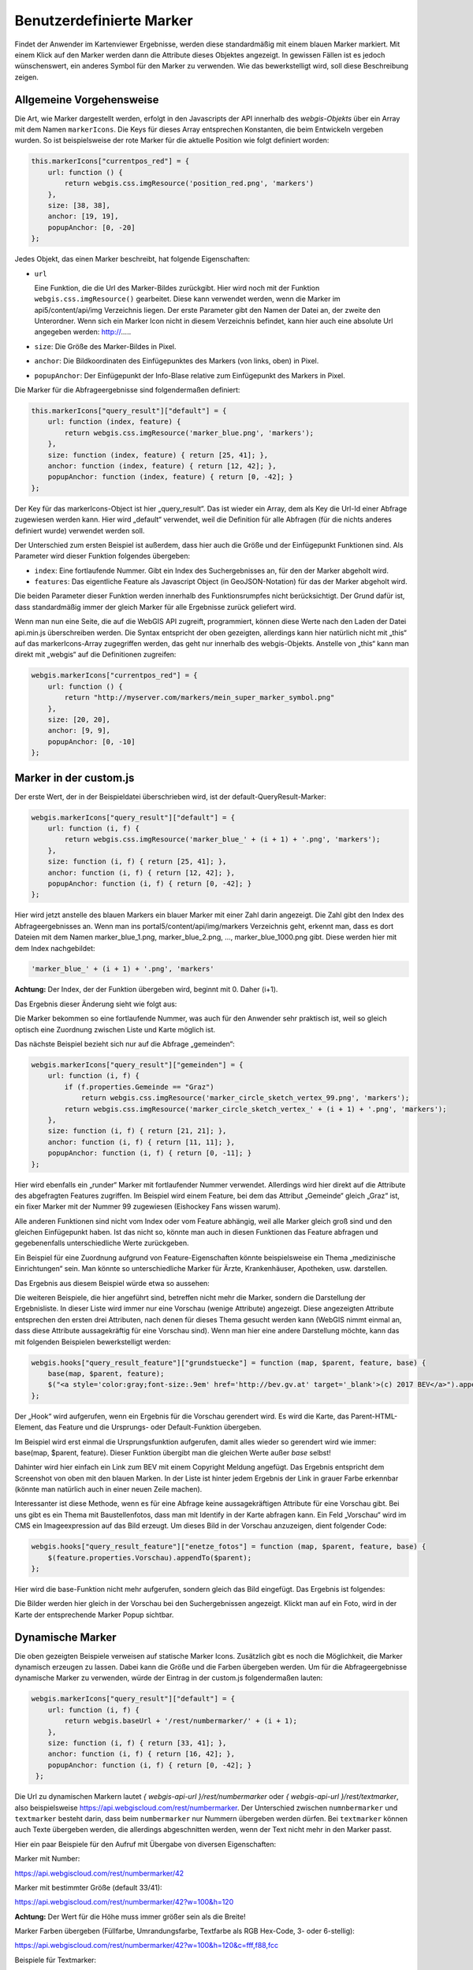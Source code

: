 Benutzerdefinierte Marker
=========================

Findet der Anwender im Kartenviewer Ergebnisse, werden diese standardmäßig mit einem blauen Marker markiert. Mit einem Klick auf den Marker werden dann die Attribute dieses Objektes angezeigt. 
In gewissen Fällen ist es jedoch wünschenswert, ein anderes Symbol für den Marker zu verwenden. Wie das bewerkstelligt wird, soll diese Beschreibung zeigen.

Allgemeine Vorgehensweise
-------------------------

Die Art, wie Marker dargestellt werden, erfolgt in den Javascripts der API innerhalb des *webgis-Objekts* über ein Array mit dem Namen ``markerIcons``. 
Die Keys für dieses Array entsprechen Konstanten, die beim Entwickeln vergeben wurden. So ist beispielsweise der rote Marker für die aktuelle Position wie folgt definiert worden:

.. code-block :: Javascript

    this.markerIcons["currentpos_red"] = {
        url: function () { 
            return webgis.css.imgResource('position_red.png', 'markers') 
        },
        size: [38, 38], 
        anchor: [19, 19], 
        popupAnchor: [0, -20]
    }; 

Jedes Objekt, das einen Marker beschreibt, hat folgende Eigenschaften:



*   ``url``

    Eine Funktion, die die Url des Marker-Bildes zurückgibt. Hier wird noch mit der Funktion ``webgis.css.imgResource()`` gearbeitet. Diese kann verwendet werden, wenn die Marker im api5/content/api/img Verzeichnis liegen. 
    Der erste Parameter gibt den Namen der Datei an, der zweite den Unterordner.
    Wenn sich ein Marker Icon nicht in diesem Verzeichnis befindet, kann hier auch eine absolute Url angegeben werden: http://.....

*   ``size``:
    Die Größe des Marker-Bildes in Pixel.

*   ``anchor``:
    Die Bildkoordinaten des Einfügepunktes des Markers (von links, oben) in Pixel.

*   ``popupAnchor``:
    Der Einfügepunkt der Info-Blase relative zum Einfügepunkt des Markers in Pixel. 

Die Marker für die Abfrageergebnisse sind folgendermaßen definiert:

.. code-block :: Javascript

    this.markerIcons["query_result"]["default"] = {
        url: function (index, feature) { 
            return webgis.css.imgResource('marker_blue.png', 'markers'); 
        },
        size: function (index, feature) { return [25, 41]; },
        anchor: function (index, feature) { return [12, 42]; },
        popupAnchor: function (index, feature) { return [0, -42]; }
    };


Der Key für das markerIcons-Object ist hier „query_result“. Das ist wieder ein Array, dem als Key die Url-Id einer Abfrage zugewiesen werden kann. 
Hier wird „default“ verwendet, weil die Definition für alle Abfragen (für die nichts anderes definiert wurde) verwendet werden soll.

Der Unterschied zum ersten Beispiel ist außerdem, dass hier auch die Größe und der Einfügepunkt Funktionen sind. Als Parameter wird dieser Funktion folgendes übergeben:

*   ``index``: 
    Eine fortlaufende Nummer. Gibt ein Index des Suchergebnisses an, für den der Marker abgeholt wird.

*   ``features``:
    Das eigentliche Feature als Javascript Object (in GeoJSON-Notation) für das der Marker abgeholt wird.

Die beiden Parameter dieser Funktion werden innerhalb des Funktionsrumpfes nicht berücksichtigt. Der Grund dafür ist, dass standardmäßig immer der gleich Marker für alle Ergebnisse zurück geliefert wird.

Wenn man nun eine Seite, die auf die WebGIS API zugreift, programmiert, können diese Werte nach den Laden der Datei api.min.js überschreiben werden. 
Die Syntax entspricht der oben gezeigten, allerdings kann hier natürlich nicht mit „this“ auf das markerIcons-Array zugegriffen werden, das geht nur innerhalb des webgis-Objekts. 
Anstelle von „this“ kann man direkt mit „webgis“ auf die Definitionen zugreifen:

.. code-block :: Javascript

    webgis.markerIcons["currentpos_red"] = {
        url: function () { 
            return "http://myserver.com/markers/mein_super_marker_symbol.png" 
        },
        size: [20, 20], 
        anchor: [9, 9], 
        popupAnchor: [0, -10]
    }; 


Marker in der custom.js
-----------------------

Der erste Wert, der in der Beispieldatei überschrieben wird, ist der default-QueryResult-Marker:

.. code-block :: Javascript

    webgis.markerIcons["query_result"]["default"] = {
        url: function (i, f) {
            return webgis.css.imgResource('marker_blue_' + (i + 1) + '.png', 'markers'); 
        },
        size: function (i, f) { return [25, 41]; },
        anchor: function (i, f) { return [12, 42]; },
        popupAnchor: function (i, f) { return [0, -42]; }
    };


Hier wird jetzt anstelle des blauen Markers ein blauer Marker mit einer Zahl darin angezeigt. Die Zahl gibt den Index des Abfrageergebnisses an. 
Wenn man ins portal5/content/api/img/markers Verzeichnis geht, erkennt man, dass es dort Dateien mit dem Namen marker_blue_1.png, marker_blue_2.png, …, marker_blue_1000.png gibt. Diese werden hier mit dem Index nachgebildet:


.. code-block :: Javascript

    'marker_blue_' + (i + 1) + '.png', 'markers'

**Achtung:** Der Index, der der Funktion übergeben wird, beginnt mit 0. Daher (i+1).

Das Ergebnis dieser Änderung sieht wie folgt aus:

.. image:: img/image1.png

Die Marker bekommen so eine fortlaufende Nummer, was auch für den Anwender sehr praktisch ist, weil so gleich optisch eine Zuordnung zwischen Liste und Karte möglich ist.

Das nächste Beispiel bezieht sich nur auf die Abfrage „gemeinden“:

.. code-block :: Javascript

    webgis.markerIcons["query_result"]["gemeinden"] = {
        url: function (i, f) {
            if (f.properties.Gemeinde == "Graz")
                return webgis.css.imgResource('marker_circle_sketch_vertex_99.png', 'markers');
            return webgis.css.imgResource('marker_circle_sketch_vertex_' + (i + 1) + '.png', 'markers');
        },
        size: function (i, f) { return [21, 21]; },
        anchor: function (i, f) { return [11, 11]; },
        popupAnchor: function (i, f) { return [0, -11]; }
    };

Hier wird ebenfalls ein „runder“ Marker mit fortlaufender Nummer verwendet. Allerdings wird hier direkt auf die Attribute des abgefragten Features zugriffen. 
Im Beispiel wird einem Feature, bei dem das Attribut „Gemeinde“ gleich „Graz“ ist, ein fixer Marker mit der Nummer 99 zugewiesen (Eishockey Fans wissen warum).

Alle anderen Funktionen sind nicht vom Index oder vom Feature abhängig, weil alle Marker gleich groß sind und den gleichen Einfügepunkt haben.
Ist das nicht so, könnte man auch in diesen Funktionen das Feature abfragen und gegebenenfalls unterschiedliche Werte zurückgeben. 

Ein Beispiel für eine Zuordnung aufgrund von Feature-Eigenschaften könnte beispielsweise ein Thema „medizinische Einrichtungen“ sein. 
Man könnte so unterschiedliche Marker für Ärzte, Krankenhäuser, Apotheken, usw. darstellen.

Das Ergebnis aus diesem Beispiel würde etwa so aussehen:

.. image:: img/image2.png

Die weiteren Beispiele, die hier angeführt sind, betreffen nicht mehr die Marker, sondern die Darstellung der Ergebnisliste. In dieser Liste wird immer nur eine Vorschau (wenige Attribute) angezeigt. 
Diese angezeigten Attribute entsprechen den ersten drei Attributen, nach denen für dieses Thema gesucht werden kann (WebGIS nimmt einmal an, dass diese Attribute aussagekräftig für eine Vorschau sind). 
Wenn man hier eine andere Darstellung möchte, kann das mit folgenden Beispielen bewerkstelligt werden:

.. code-block :: Javascript

    webgis.hooks["query_result_feature"]["grundstuecke"] = function (map, $parent, feature, base) {
        base(map, $parent, feature);
        $("<a style='color:gray;font-size:.9em' href='http://bev.gv.at' target='_blank'>(c) 2017 BEV</a>").appendTo($parent);
    };

Der „Hook“ wird aufgerufen, wenn ein Ergebnis für die Vorschau gerendert wird. Es wird die Karte, das Parent-HTML-Element, das Feature und die Ursprungs- oder Default-Funktion übergeben. 

Im Beispiel wird erst einmal die Ursprungsfunktion aufgerufen, damit alles wieder so gerendert wird wie immer: base(map, $parent, feature). 
Dieser Funktion übergibt man die gleichen Werte außer *base* selbst!

Dahinter wird hier einfach ein Link zum BEV mit einem Copyright Meldung angefügt. Das Ergebnis entspricht dem Screenshot von oben mit den blauen Marken. 
In der Liste ist hinter jedem Ergebnis der Link in grauer Farbe erkennbar (könnte man natürlich auch in einer neuen Zeile machen).

Interessanter ist diese Methode, wenn es für eine Abfrage keine aussagekräftigen Attribute für eine Vorschau gibt. 
Bei uns gibt es ein Thema mit Baustellenfotos, dass man mit Identify in der Karte abfragen kann. Ein  Feld „Vorschau“ wird im CMS ein Imageexpression auf das Bild erzeugt. 
Um dieses Bild in der Vorschau anzuzeigen, dient folgender Code:

.. code-block :: Javascript

    webgis.hooks["query_result_feature"]["enetze_fotos"] = function (map, $parent, feature, base) {
        $(feature.properties.Vorschau).appendTo($parent);
    };

Hier wird die base-Funktion nicht mehr aufgerufen, sondern gleich das Bild eingefügt. Das Ergebnis ist folgendes:

.. image:: img/image3.png

Die Bilder werden hier gleich in der Vorschau bei den Suchergebnissen angezeigt. Klickt man auf ein Foto, wird in der Karte der entsprechende Marker Popup sichtbar.

Dynamische Marker
-----------------

Die oben gezeigten Beispiele verweisen auf statische Marker Icons. Zusätzlich gibt es noch die Möglichkeit, die Marker dynamisch erzeugen zu lassen. 
Dabei kann die Größe und die Farben übergeben werden.
Um für die Abfrageergebnisse dynamische Marker zu verwenden, würde der Eintrag in der custom.js folgendermaßen lauten:   

.. code-block :: Javascript

   webgis.markerIcons["query_result"]["default"] = {
       url: function (i, f) {
           return webgis.baseUrl + '/rest/numbermarker/' + (i + 1);
       },
       size: function (i, f) { return [33, 41]; },
       anchor: function (i, f) { return [16, 42]; },
       popupAnchor: function (i, f) { return [0, -42]; }
    };

Die Url zu dynamischen Markern lautet `{ webgis-api-url }/rest/numbermarker` oder `{ webgis-api-url }/rest/textmarker`, also beispielsweise https://api.webgiscloud.com/rest/numbermarker.
Der Unterschied zwischen ``numnbermarker`` und ``textmarker`` besteht darin, dass beim ``numbermarker`` nur Nummern übergeben werden dürfen.
Bei ``textmarker`` können auch Texte übergeben werden, die allerdings abgeschnitten werden, wenn der Text nicht mehr in den Marker passt.

Hier ein paar Beispiele für den Aufruf mit Übergabe von diversen Eigenschaften:

Marker mit Number:

https://api.webgiscloud.com/rest/numbermarker/42

Marker mit bestimmter Größe (default 33/41):

https://api.webgiscloud.com/rest/numbermarker/42?w=100&h=120

**Achtung:** Der Wert für die Höhe muss immer größer sein als die Breite!

Marker Farben übergeben (Füllfarbe, Umrandungsfarbe, Textfarbe als RGB Hex-Code, 3- oder 6-stellig):

https://api.webgiscloud.com/rest/numbermarker/42?w=100&h=120&c=fff,f88,fcc

Beispiele für Textmarker:

https://api.webgiscloud.com/rest/textmarker/LoremImspum?w=100&h=120&c=fff,f88,fcc&fs=22

Hier wurde zusätzlich der Parameter ``fs`` (FontSize) übergeben, der die Textgröße in Pixel angibt.


.. note::
   Marker können auch für *dynamische Inhalte* angepasst werden. Die Vorgehensweise ist fast ident wie hier gezeigt
   und folgt im nächsten Kapitel. Die dort gezeigt Beispiele lassen sich auch auf die Marker von Abfragen anwenden.





